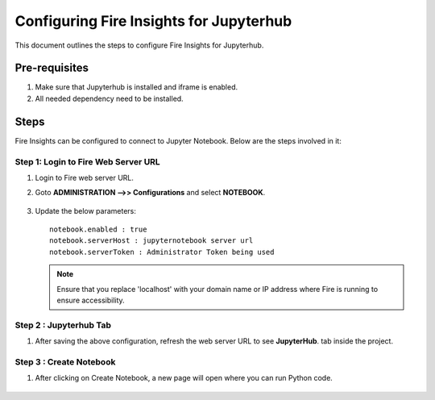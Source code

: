 Configuring Fire Insights for Jupyterhub
=============

This document outlines the steps to configure Fire Insights for Jupyterhub.

Pre-requisites
-----------

#. Make sure that Jupyterhub is installed and iframe is enabled.
#. All needed dependency need to be installed.

Steps
-----

Fire Insights can be configured to connect to Jupyter Notebook. Below are the steps involved in it:

Step 1: Login to Fire Web Server URL
++++++++++++++++++++++++++++++

#. Login to Fire web server URL.
#. Goto **ADMINISTRATION -->> Configurations** and select **NOTEBOOK**.

   .. figure:: ../../_assets/operating/jupyterhub_config.PNG
      :alt: operating
      :width: 60%

#. Update the below parameters:

   ::

      notebook.enabled : true
      notebook.serverHost : jupyternotebook server url
      notebook.serverToken : Administrator Token being used
    
   .. note::  Ensure that you replace 'localhost' with your domain name or IP address where Fire is running to ensure accessibility.

Step 2 : Jupyterhub Tab 
+++++++++++++++++++++++++++++++

#. After saving the above configuration, refresh the web server URL to see **JupyterHub**. tab inside the project.

   .. figure:: ../../_assets/operating/jupyterhub_list.PNG
      :alt: operating
      :width: 60%

Step 3 : Create Notebook
+++++++++++++++++++++++++++++++

#. After clicking on Create Notebook, a new page will open where you can run Python code.

   .. figure:: ../../_assets/operating/jupyterhub_notebook.PNG
      :alt: operating
      :width: 60%

  

